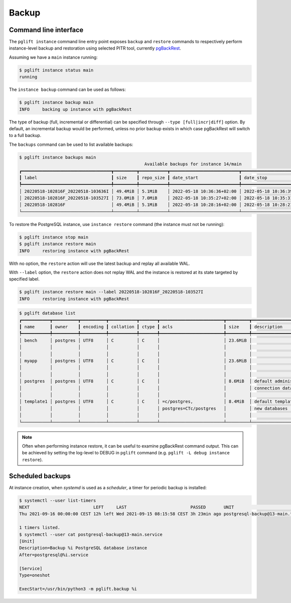 Backup
======

Command line interface
----------------------

The ``pglift instance`` command line entry point exposes ``backup`` and
``restore`` commands to respectively perform instance-level backup and
restoration using selected PITR tool, currently pgBackRest_.

Assuming we have a ``main`` instance running:

.. code-block:: console

    $ pglift instance status main
    running

The ``instance backup`` command can be used as follows:

.. code-block:: console

    $ pglift instance backup main
    INFO     backing up instance with pgBackRest

The type of backup (full, incremental or differential) can be specified
through ``--type [full|incr|diff]`` option. By default, an incremental backup
would be performed, unless no prior backup exists in which case pgBackRest
will switch to a full backup.

The ``backups`` command can be used to list available backups:

.. code-block:: console

    $ pglift instance backups main
                                                     Available backups for instance 14/main
    ┏━━━━━━━━━━━━━━━━━━━━━━━━━━━━━━━━━━━┳━━━━━━━━━┳━━━━━━━━━━━┳━━━━━━━━━━━━━━━━━━━━━━━━━━━┳━━━━━━━━━━━━━━━━━━━━━━━━━━━┳━━━━━━┳━━━━━━━━━━━━━━━━━━━━━━━━┓
    ┃ label                             ┃ size    ┃ repo_size ┃ date_start                ┃ date_stop                 ┃ type ┃ databases              ┃
    ┡━━━━━━━━━━━━━━━━━━━━━━━━━━━━━━━━━━━╇━━━━━━━━━╇━━━━━━━━━━━╇━━━━━━━━━━━━━━━━━━━━━━━━━━━╇━━━━━━━━━━━━━━━━━━━━━━━━━━━╇━━━━━━╇━━━━━━━━━━━━━━━━━━━━━━━━┩
    │ 20220518-102816F_20220518-103636I │ 49.4MiB │ 5.1MiB    │ 2022-05-18 10:36:36+02:00 │ 2022-05-18 10:36:39+02:00 │ incr │ myapp, postgres        │
    │ 20220518-102816F_20220518-103527I │ 73.0MiB │ 7.0MiB    │ 2022-05-18 10:35:27+02:00 │ 2022-05-18 10:35:31+02:00 │ incr │ bench, myapp, postgres │
    │ 20220518-102816F                  │ 49.4MiB │ 5.1MiB    │ 2022-05-18 10:28:16+02:00 │ 2022-05-18 10:28:21+02:00 │ full │ bench, postgres        │
    └───────────────────────────────────┴─────────┴───────────┴───────────────────────────┴───────────────────────────┴──────┴────────────────────────┘


To restore the PostgreSQL instance, use ``instance restore`` command (the
instance must not be running):

.. code-block:: console

    $ pglift instance stop main
    $ pglift instance restore main
    INFO     restoring instance with pgBackRest

With no option, the ``restore`` action will use the latest backup and replay
all available WAL.

With ``--label`` option, the ``restore`` action does not replay WAL and the
instance is restored at its state targeted by specified label.

.. code-block:: console

    $ pglift instance restore main --label 20220518-102816F_20220518-103527I
    INFO     restoring instance with pgBackRest


.. code-block:: console

    $ pglift database list
    ┏━━━━━━━━━━━┳━━━━━━━━━━┳━━━━━━━━━━┳━━━━━━━━━━━┳━━━━━━━┳━━━━━━━━━━━━━━━━━━━━━━━━━┳━━━━━━━━━┳━━━━━━━━━━━━━━━━━━━━━━━━━┳━━━━━━━━━━━━━━━━━━┓
    ┃ name      ┃ owner    ┃ encoding ┃ collation ┃ ctype ┃ acls                    ┃ size    ┃ description             ┃ tablespace       ┃
    ┡━━━━━━━━━━━╇━━━━━━━━━━╇━━━━━━━━━━╇━━━━━━━━━━━╇━━━━━━━╇━━━━━━━━━━━━━━━━━━━━━━━━━╇━━━━━━━━━╇━━━━━━━━━━━━━━━━━━━━━━━━━╇━━━━━━━━━━━━━━━━━━┩
    │ bench     │ postgres │ UTF8     │ C         │ C     │                         │ 23.6MiB │                         │ name: pg_default │
    │           │          │          │           │       │                         │         │                         │ location:        │
    │           │          │          │           │       │                         │         │                         │ size: 72.6MiB    │
    │ myapp     │ postgres │ UTF8     │ C         │ C     │                         │ 23.6MiB │                         │ name: pg_default │
    │           │          │          │           │       │                         │         │                         │ location:        │
    │           │          │          │           │       │                         │         │                         │ size: 72.6MiB    │
    │ postgres  │ postgres │ UTF8     │ C         │ C     │                         │ 8.6MiB  │ default administrative  │ name: pg_default │
    │           │          │          │           │       │                         │         │ connection database     │ location:        │
    │           │          │          │           │       │                         │         │                         │ size: 72.6MiB    │
    │ template1 │ postgres │ UTF8     │ C         │ C     │ =c/postgres,            │ 8.4MiB  │ default template for    │ name: pg_default │
    │           │          │          │           │       │ postgres=CTc/postgres   │         │ new databases           │ location:        │
    │           │          │          │           │       │                         │         │                         │ size: 72.6MiB    │
    └───────────┴──────────┴──────────┴───────────┴───────┴─────────────────────────┴─────────┴─────────────────────────┴──────────────────┘

.. note::
   Often when performing instance restore, it can be useful to examine
   pgBackRest command output. This can be achieved by setting the log-level to
   DEBUG in ``pglift`` command (e.g. ``pglift -L debug instance restore``).

Scheduled backups
-----------------

At instance creation, when `systemd` is used as a `scheduler`, a timer for
periodic backup is installed:

.. code-block:: console

    $ systemctl --user list-timers
    NEXT                         LEFT     LAST                         PASSED       UNIT                            ACTIVATES
    Thu 2021-09-16 00:00:00 CEST 12h left Wed 2021-09-15 08:15:58 CEST 3h 23min ago postgresql-backup@13-main.timer postgresql-backup@13-main.service

    1 timers listed.
    $ systemctl --user cat postgresql-backup@13-main.service
    [Unit]
    Description=Backup %i PostgreSQL database instance
    After=postgresql@%i.service

    [Service]
    Type=oneshot

    ExecStart=/usr/bin/python3 -m pglift.backup %i


.. _pgBackRest: https://pgbackrest.org/
